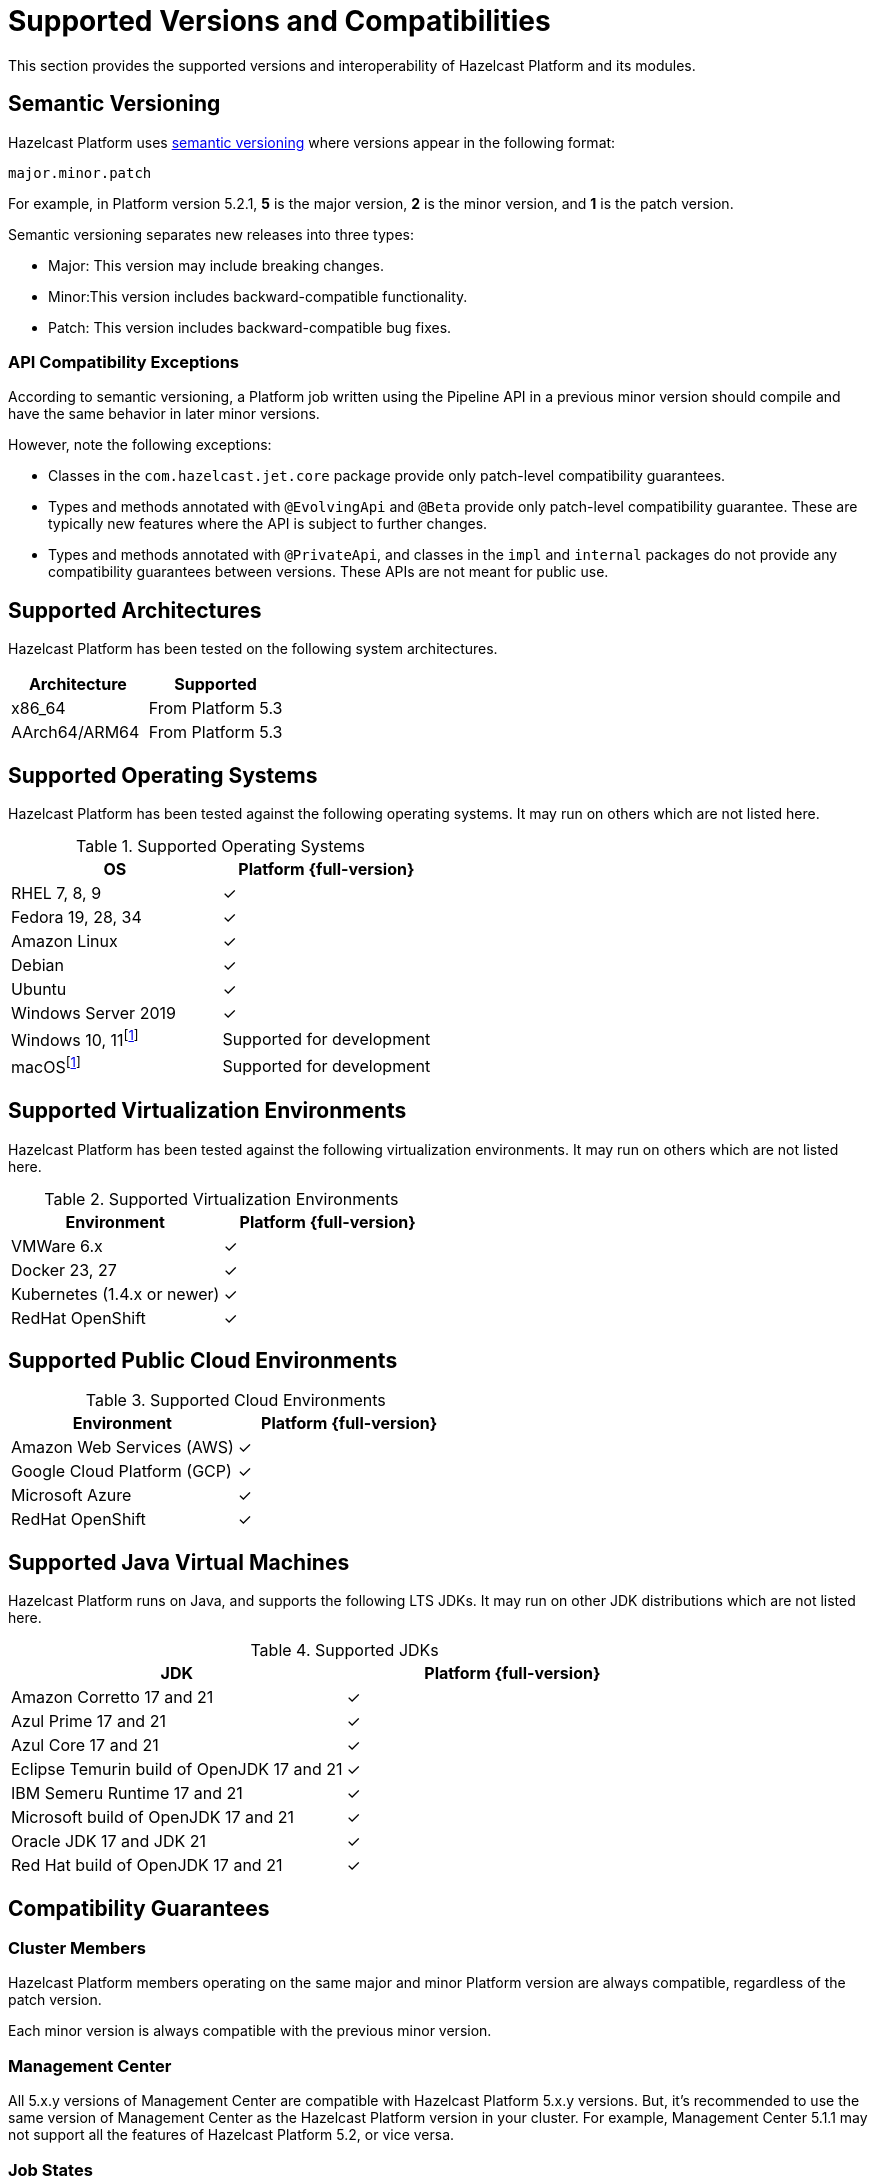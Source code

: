 = Supported Versions and Compatibilities 
:description: This section provides the supported versions and interoperability of Hazelcast Platform and its modules.
:page-aliases: deploy:supported-jvms.adoc
:page-icons: font

{description}

== Semantic Versioning

Hazelcast Platform uses https://semver.org/[semantic versioning] where versions appear in the following format:

`major.minor.patch`

For example, in Platform version 5.2.1, *5* is the major version, *2* is the minor version, and *1* is the patch version.

Semantic versioning separates new releases into three types:

* Major: This version may include  breaking changes.
* Minor:This version includes backward-compatible functionality.
* Patch: This version includes backward-compatible bug fixes.

=== API Compatibility Exceptions

According to semantic versioning, a Platform job written using the Pipeline API in a previous minor version should compile and have the same behavior in later minor versions.

However, note the following exceptions:

* Classes in the `com.hazelcast.jet.core` package provide only patch-level compatibility guarantees.
* Types and methods annotated with `@EvolvingApi` and `@Beta` provide only patch-level compatibility guarantee. These are typically new features where the API is subject to further changes.
* Types and methods annotated with `@PrivateApi`, and classes in the `impl` and `internal` packages do not provide any compatibility guarantees between versions. These APIs are not meant for public use.

== Supported Architectures

Hazelcast Platform has been tested on the following system architectures.

|===
|Architecture | Supported

|x86_64
|From Platform 5.3

|AArch64/ARM64
|From Platform 5.3


|===

== Supported Operating Systems

Hazelcast Platform has been tested against the following operating systems. It may run on others which are not listed here.

// tag::supported-os[]
[options="header"]
.Supported Operating Systems
|===
|OS | Platform {full-version}

|RHEL 7, 8, 9
|✓

|Fedora 19, 28, 34
|✓

|Amazon Linux
|✓

|Debian
|✓

|Ubuntu
|✓

|Windows Server 2019
|✓

|Windows 10, 11footnote:dev[Suitable for the development of applications (or Hazelcast itself), _but not_ for production. Some features are not available or are not supported.]
|Supported for development

|macOSfootnote:dev[]
|Supported for development

|===
// end::supported-os[]

== Supported Virtualization Environments

Hazelcast Platform has been tested against the following virtualization environments. It may run on others which are not listed here.

.Supported Virtualization Environments
|===
|Environment | Platform {full-version}

|VMWare 6.x
|✓

|Docker 23, 27
|✓

|Kubernetes (1.4.x or newer)
|✓

|RedHat OpenShift
|✓

|===

== Supported Public Cloud Environments

.Supported Cloud Environments
|===
|Environment | Platform {full-version}

|Amazon Web Services (AWS)
|✓

|Google Cloud Platform (GCP)
|✓

|Microsoft Azure
|✓

|RedHat OpenShift
|✓

|===


== Supported Java Virtual Machines

Hazelcast Platform runs on Java, and supports the following LTS JDKs. It may run on other JDK distributions which are not listed here.

// tag::supported-jvms[]
[options="header"]
.Supported JDKs
|===
|JDK | Platform {full-version}

|Amazon Corretto 17 and 21
|✓

|Azul Prime 17 and 21
|✓

|Azul Core 17 and 21
|✓

|Eclipse Temurin build of OpenJDK 17 and 21
|✓

|IBM Semeru Runtime 17 and 21
|✓

|Microsoft build of OpenJDK 17 and 21
|✓

|Oracle JDK 17 and JDK 21
|✓

|Red Hat build of OpenJDK 17 and 21
|✓

|===
// end::supported-jvms[]

== Compatibility Guarantees

=== Cluster Members

Hazelcast Platform members operating on the same major and minor Platform version are always compatible, regardless of the patch version.

Each minor version is always compatible with the previous minor version.

=== Management Center

All 5.x.y versions of Management Center are compatible with Hazelcast Platform 5.x.y versions. But, it’s recommended to use the same version of Management Center as the Hazelcast Platform version in your cluster. For example, Management Center 5.1.1 may not support all the features of Hazelcast Platform 5.2, or vice versa.

=== Job States

Hazelcast Platform job states are only backward-compatible across the same minor versions.  A newer patch version is able to understand the job states only from the previous patch versions of the same minor version.

If you have a running job, using the rolling upgrades feature, you are able to upgrade the cluster to a newer patch version without losing the state of a running job. See xref:maintain-cluster:rolling-upgrades.adoc[Rolling Upgrades]. Also note that jobs must be resubmitted after a rolling upgrade to a newer minor version since they don't run during upgrades. See xref:pipelines:submitting-jobs.adoc[Submitting Jobs].

Hazelcast clients that submit jobs (currently only Java clients) are compatible with members running on the same minor version. This means that a client using an older or newer patch version is able to connect and submit a job to a cluster that's running a different patch version.

=== Command Line Tools

Hazelcast xref:management:cluster-utilities.adoc#hazelcast-command-line-tool[CLI] and xref:management:cluster-utilities.adoc#using-the-hz-cluster-admin-script[cluster admin] tools are backwards-compatible across the same minor versions.

=== Configuration Files

XML and YAML configuration files provided with the Hazelcast Platform package are backward-compatible across the same minor versions. After upgrading a cluster to a new minor version, the configuration files for the previous version can be used without any modification.

=== Names of Metrics

Hazelcast Platform sends metrics to Management Center and other means such as JMX. The names of these metrics may change across minor versions but not between patch versions.

=== Client Version Compatibilities

Hazelcast Platform has clients implemented in the following languages:

* Java
* C++
* .NET
* Python
* Go
* Node.js
* Hazelcast Command Line Client (CLC)

The following table lists the compatibilities between client and Platform/IMDG versions.

[cols="1,2a",options="header"]
.Client Version Compatibilities
|===
|Client | Platform and/or IMDG

|Java 5.x.y
|
* Platform 5.x.y
* IMDG 4.x.y

|Java 4.x.y
|
* Platform 5.x.y
* IMDG 4.x.y

|Java 3.6.x through 3.12.x
|
* IMDG 3.6.x through 3.12.x

|C++ 5.x.y
|
* Platform 5.x.y
* IMDG 4.x.y

|C++ 4.x.y
|
* Platform 5.x.y
* IMDG 4.x.y

|C++ 3.6.x through 3.12.x
|
* IMDG 3.6.x through 3.12.x

|.NET 5.x.y
|
* Platform 5.x.y
* IMDG 4.x.y

|.NET 4.x.y
|
* Platform 5.x.y
* IMDG 4.x.y

|.NET 3.6.x through 3.12.x
|
* IMDG 3.6.x through 3.12.x

|Python 5.x.y
|
* Platform 5.x.y
* IMDG 4.x.y

|Python 4.x.y
|
* Platform 5.x.y
* IMDG 4.x.y

|Python 3.6.x through 3.12.x
|
* IMDG 3.6.x through 3.12.x

|Node.js 5.x.y
|
* Platform 5.x.y
* IMDG 4.x.y

|Node.js 4.x.y
|
* Platform 5.x.y
* IMDG 4.x.y

|Node.js 3.6.x through 3.12.x
|
* IMDG 3.6.x through 3.12.x

|Go 1.x.y
|
* Platform 5.x.y
* IMDG 4.x.y

|Go 0.x.y
|
* IMDG 3.6.x through 3.12.x

|CLC 5.x.y
|
* Platform 5.x.y
* IMDG 4.x.y

|===


